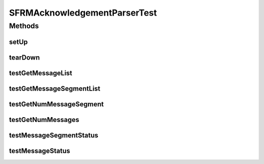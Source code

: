 .. java:import:: junit.framework TestCase

.. java:import:: hk.hku.cecid.edi.sfrm.pkg SFRMAcknowledgementParser

.. java:import:: hk.hku.cecid.piazza.commons.io IOHandler

.. java:import:: hk.hku.cecid.piazza.commons.test.utils FixtureStore

.. java:import:: java.io BufferedReader

.. java:import:: java.io InputStreamReader

.. java:import:: java.io FileInputStream

.. java:import:: java.io File

.. java:import:: java.util List

.. java:import:: org.junit Assert

SFRMAcknowledgementParserTest
=============================

.. java:package:: hk.hku.cecid.edi.sfrm.pkg
   :noindex:

.. java:type:: public class SFRMAcknowledgementParserTest extends TestCase

Methods
-------
setUp
^^^^^

.. java:method:: public void setUp() throws Exception
   :outertype: SFRMAcknowledgementParserTest

tearDown
^^^^^^^^

.. java:method:: public void tearDown() throws Exception
   :outertype: SFRMAcknowledgementParserTest

testGetMessageList
^^^^^^^^^^^^^^^^^^

.. java:method:: public void testGetMessageList() throws Exception
   :outertype: SFRMAcknowledgementParserTest

testGetMessageSegmentList
^^^^^^^^^^^^^^^^^^^^^^^^^

.. java:method:: public void testGetMessageSegmentList() throws Exception
   :outertype: SFRMAcknowledgementParserTest

testGetNumMessageSegment
^^^^^^^^^^^^^^^^^^^^^^^^

.. java:method:: public void testGetNumMessageSegment() throws Exception
   :outertype: SFRMAcknowledgementParserTest

testGetNumMessages
^^^^^^^^^^^^^^^^^^

.. java:method:: public void testGetNumMessages() throws Exception
   :outertype: SFRMAcknowledgementParserTest

testMessageSegmentStatus
^^^^^^^^^^^^^^^^^^^^^^^^

.. java:method:: public void testMessageSegmentStatus() throws Exception
   :outertype: SFRMAcknowledgementParserTest

testMessageStatus
^^^^^^^^^^^^^^^^^

.. java:method:: public void testMessageStatus() throws Exception
   :outertype: SFRMAcknowledgementParserTest

